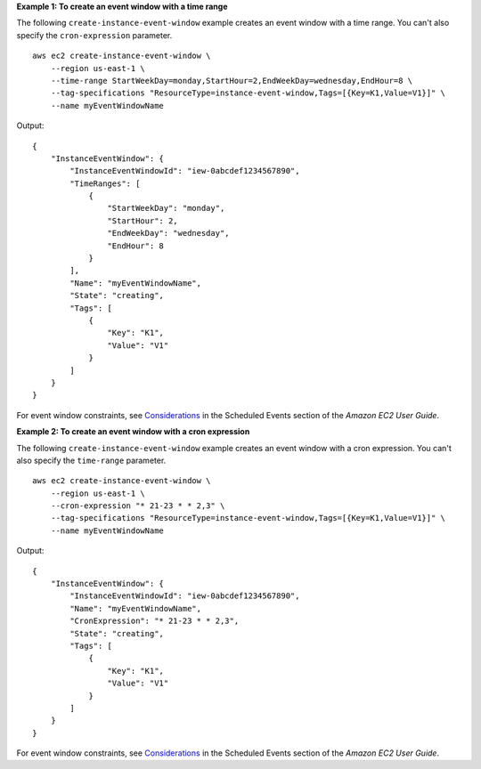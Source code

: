 **Example 1: To create an event window with a time range**

The following ``create-instance-event-window`` example creates an event window with a time range. You can't also specify the ``cron-expression`` parameter. ::

    aws ec2 create-instance-event-window \
        --region us-east-1 \
        --time-range StartWeekDay=monday,StartHour=2,EndWeekDay=wednesday,EndHour=8 \
        --tag-specifications "ResourceType=instance-event-window,Tags=[{Key=K1,Value=V1}]" \
        --name myEventWindowName 

Output::

    {
        "InstanceEventWindow": {
            "InstanceEventWindowId": "iew-0abcdef1234567890",
            "TimeRanges": [
                {
                    "StartWeekDay": "monday",
                    "StartHour": 2,
                    "EndWeekDay": "wednesday",
                    "EndHour": 8
                }
            ],
            "Name": "myEventWindowName",
            "State": "creating",
            "Tags": [
                {
                    "Key": "K1",
                    "Value": "V1"
                }
            ]
        }
    }

For event window constraints, see `Considerations <https://docs.aws.amazon.com/AWSEC2/latest/UserGuide/event-windows.html#event-windows-considerations>`__ in the Scheduled Events section of the *Amazon EC2 User Guide*.

**Example 2: To create an event window with a cron expression**

The following ``create-instance-event-window`` example creates an event window with a cron expression. You can't also specify the ``time-range`` parameter. ::

    aws ec2 create-instance-event-window \
        --region us-east-1 \
        --cron-expression "* 21-23 * * 2,3" \
        --tag-specifications "ResourceType=instance-event-window,Tags=[{Key=K1,Value=V1}]" \
        --name myEventWindowName

Output::

    {
        "InstanceEventWindow": {
            "InstanceEventWindowId": "iew-0abcdef1234567890",
            "Name": "myEventWindowName",
            "CronExpression": "* 21-23 * * 2,3",
            "State": "creating",
            "Tags": [
                {
                    "Key": "K1",
                    "Value": "V1"
                }
            ]
        }
    }

For event window constraints, see `Considerations <https://docs.aws.amazon.com/AWSEC2/latest/UserGuide/event-windows.html#event-windows-considerations>`__ in the Scheduled Events section of the *Amazon EC2 User Guide*.